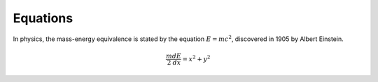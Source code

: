 
Equations
=========

In physics, the mass-energy equivalence is stated by the equation
:math:`E=mc^{2}`, discovered in 1905 by Albert Einstein.

.. math:: \frac{m}{2} \frac{d E}{dx}=x^2+y^2
